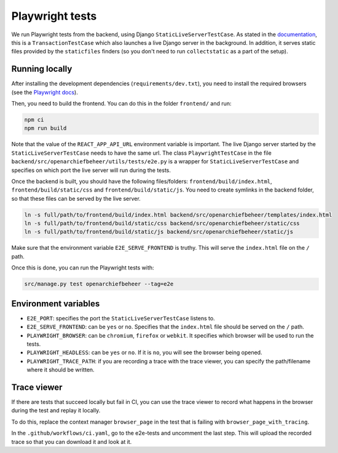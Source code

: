 .. _developers_e2e-tests:

================
Playwright tests
================

We run Playwright tests from the backend, using Django ``StaticLiveServerTestCase``. As stated in the `documentation`_, 
this is a ``TransactionTestCase`` which also launches a live Django server in the background. In addition, it serves
static files provided by the ``staticfiles`` finders (so you don't need to run ``collectstatic`` as a part of the setup).

.. _documentation: https://docs.djangoproject.com/en/5.0/topics/testing/tools/#django.test.LiveServerTestCase

Running locally
===============

After installing the development dependencies (``requirements/dev.txt``), you need to install the required 
browsers (see the `Playwright docs`_). 

Then, you need to build the frontend. You can do this in the folder ``frontend/`` and run:

.. code:: bash

   npm ci
   npm run build

Note that the value of the ``REACT_APP_API_URL`` environment variable is important. The live Django server started 
by the  ``StaticLiveServerTestCase`` needs to have the same url. The class ``PlaywrightTestCase`` in the file 
``backend/src/openarchiefbeheer/utils/tests/e2e.py`` is a wrapper for ``StaticLiveServerTestCase`` and specifies 
on which port the live server will run during the tests.

Once the backend is built, you should have the following files/folders: ``frontend/build/index.html``, 
``frontend/build/static/css`` and ``frontend/build/static/js``. You need to create symlinks in the backend folder,
so that these files can be served by the live server. 

.. code:: bash

   ln -s full/path/to/frontend/build/index.html backend/src/openarchiefbeheer/templates/index.html
   ln -s full/path/to/frontend/build/static/css backend/src/openarchiefbeheer/static/css
   ln -s full/path/to/frontend/build/static/js backend/src/openarchiefbeheer/static/js

Make sure that the environment variable ``E2E_SERVE_FRONTEND`` is truthy. This will serve the ``index.html`` file
on the ``/`` path.

Once this is done, you can run the Playwright tests with:

.. code:: bash

   src/manage.py test openarchiefbeheer --tag=e2e


.. _Playwright docs: https://playwright.dev/python/docs/intro#installing-playwright-pytest

Environment variables
=====================

- ``E2E_PORT``: specifies the port the ``StaticLiveServerTestCase`` listens to.
- ``E2E_SERVE_FRONTEND``:  can be ``yes`` or ``no``. Specifies that the ``index.html`` file should be served on the ``/`` path.
- ``PLAYWRIGHT_BROWSER``: can be ``chromium``, ``firefox`` or ``webkit``. It specifies which browser will be used to run the tests.
- ``PLAYWRIGHT_HEADLESS``: can be ``yes`` or ``no``. If it is ``no``, you will see the browser being opened.
- ``PLAYWRIGHT_TRACE_PATH``: if you are recording a trace with the trace viewer, you can specify the path/filename where it should be written.

Trace viewer
============

If there are tests that succeed locally but fail in CI, you can use the trace viewer to record what
happens in the browser during the test and replay it locally.

To do this, replace the context manager ``browser_page`` in the test that is failing with 
``browser_page_with_tracing``. 

In the ``.github/workflows/ci.yaml``, go to the e2e-tests and uncomment the last step. This will upload the recorded 
trace so that you can download it and look at it.

